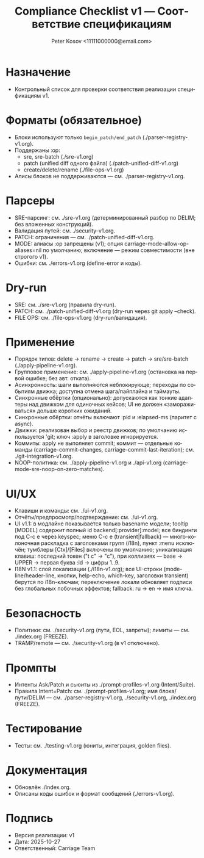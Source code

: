 #+title: Compliance Checklist v1 — Соответствие спецификациям
#+author: Peter Kosov <11111000000@email.com>
#+language: ru
#+options: toc:2 num:t
#+property: header-args :results silent

* Назначение
- Контрольный список для проверки соответствия реализации спецификациям v1.

* Форматы (обязательное)
- Блоки используют только =begin_patch/end_patch= (./parser-registry-v1.org).
- Поддержаны :op:
  - sre, sre-batch (./sre-v1.org)
  - patch (unified diff одного файла) (./patch-unified-diff-v1.org)
  - create/delete/rename (./file-ops-v1.org)
- Алисы блоков не поддерживаются — см. ./parser-registry-v1.org.


* Парсеры
- SRE-парсинг: см. ./sre-v1.org (детерминированный разбор по DELIM; без вложенных конструкций).
- Валидация путей: см. ./security-v1.org.
- PATCH: ограничения — см. ./patch-unified-diff-v1.org.
- MODE: алиасы :op запрещены (v1); опция carriage-mode-allow-op-aliases=nil по умолчанию; включение — режим совместимости (вне строгого v1).
- Ошибки: см. ./errors-v1.org (define-error и коды).

* Dry-run
- SRE: см. ./sre-v1.org (правила dry-run).
- PATCH: см. ./patch-unified-diff-v1.org (dry-run через git apply --check).
- FILE OPS: см. ./file-ops-v1.org (dry-run/валидация).

* Применение
- Порядок типов: delete → rename → create → patch → sre/sre-batch (./apply-pipeline-v1.org).
- Групповое применение: см. ./apply-pipeline-v1.org (остановка на первой ошибке; без авт. отката).
- Асинхронность: шаги выполняются неблокирующе; переходы по событиям движка; доступна отмена шага/пайплайна и таймауты.
- Синхронные обёртки (опционально): допускаются как тонкие адаптеры над движком для одиночных кейсов; UI не должен «замораживаться» дольше коротких ожиданий.
- Синхронные обёртки: отчёты включают :pid и :elapsed-ms (паритет с async).
- Движки: реализован выбор и реестр движков; по умолчанию используется 'git; ключ :apply в заголовке игнорируется.
- Коммиты: apply не выполняет commit; коммит — отдельные команды (carriage-commit-changes, carriage-commit-last-iteration); см. ./git-integration-v1.org.
- NOOP-политика: см. ./apply-pipeline-v1.org и ./api-v1.org (carriage-mode-sre-noop-on-zero-matches).

* UI/UX
- Клавиши и команды: см. ./ui-v1.org.
- Отчёты/предпросмотр/подтверждение: см. ./ui-v1.org.
- UI v1.1: в модлайне показывается только basename модели; tooltip [MODEL] содержит полный id backend[:provider]:model; все биндинги под C-c e через keyspec; меню C-c e (transient|fallback) — много-колоночная раскладка с заголовками групп (i18n), пункт :menu исключён; тумблеры [Ctx]/[Files] включены по умолчанию; уникализация клавиш: последний токен ("t c" → "c"), при коллизиях — base → UPPER → первая буква :id → цифры 1..9.
- I18N v1.1: слой локализации (./i18n-v1.org); все UI-строки (mode-line/header-line, кнопки, help-echo, which-key, заголовки transient) берутся по i18n-ключам; переключение локали обновляет подписи без глобальных побочных эффектов; fallback: ru → en → имя ключа.

* Безопасность
- Политики: см. ./security-v1.org (пути, EOL, запреты); лимиты — см. ./index.org (FREEZE).
- TRAMP/remote — см. ./security-v1.org (в v1 отключено).

* Промпты
- Интенты Ask/Patch и сьюиты из ./prompt-profiles-v1.org (Intent/Suite).
- Правила Intent=Patch: см. ./prompt-profiles-v1.org; имя блока/пути/DELIM — см. ./parser-registry-v1.org, ./security-v1.org, ./index.org (FREEZE).

* Тестирование
- Тесты: см. ./testing-v1.org (юниты, интеграция, golden files).

* Документация
- Обновлён ./index.org.
- Описаны коды ошибок и формат сообщений (./errors-v1.org).

* Подпись
- Версия реализации: v1
- Дата: 2025-10-27
- Ответственный: Carriage Team
